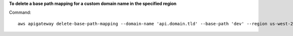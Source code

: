 **To delete a base path mapping for a custom domain name in the specified region**

Command::

  aws apigateway delete-base-path-mapping --domain-name 'api.domain.tld' --base-path 'dev' --region us-west-2

